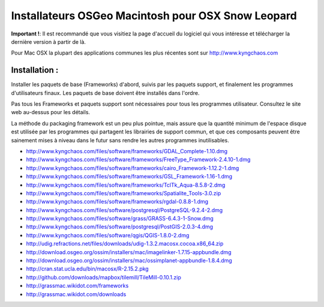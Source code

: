 Installateurs OSGeo Macintosh pour OSX Snow Leopard
================================================================================

**Important !**: Il est recommandé que vous visitiez la page d'accueil du logiciel qui vous intéresse et télécharger la dernière version à partir de là.

Pour Mac OSX la plupart des applications communes les plus récentes sont sur http://www.kyngchaos.com

Installation :
~~~~~~~~~~~~~~~~~~~~~~~~~~~~~~~~~~~~~~~~~~~~~~~~~~~~~~~~~~~~~~~~~~~~~~~~~~~~~~~~

Installer les paquets de base (Frameworks) d'abord, suivis par les paquets support, et finalement les programmes d'utilisateurs finaux. Les paquets de base doivent être installés dans l'ordre.

Pas tous les Frameworks et paquets support sont nécessaires pour tous les programmes utilisateur. Consultez le site web au-dessus pour les détails.

La méthode du packaging framework est un peu plus pointue, mais assure que la quantité minimum de l'espace disque est utilisée par les programmes qui partagent les librairies de support commun, et que ces composants peuvent être sainement mises à niveau dans le futur sans rendre les autres programmes inutilisables.

* http://www.kyngchaos.com/files/software/frameworks/GDAL_Complete-1.10.dmg
* http://www.kyngchaos.com/files/software/frameworks/FreeType_Framework-2.4.10-1.dmg
* http://www.kyngchaos.com/files/software/frameworks/cairo_Framework-1.12.2-1.dmg
* http://www.kyngchaos.com/files/software/frameworks/GSL_Framework-1.16-1.dmg
* http://www.kyngchaos.com/files/software/frameworks/TclTk_Aqua-8.5.8-2.dmg
* http://www.kyngchaos.com/files/software/frameworks/Spatialite_Tools-3.0.zip
* http://www.kyngchaos.com/files/software/frameworks/rgdal-0.8.8-1.dmg
* http://www.kyngchaos.com/files/software/postgresql/PostgreSQL-9.2.4-2.dmg
* http://www.kyngchaos.com/files/software/grass/GRASS-6.4.3-1-Snow.dmg
* http://www.kyngchaos.com/files/software/postgresql/PostGIS-2.0.3-4.dmg
* http://www.kyngchaos.com/files/software/qgis/QGIS-1.8.0-2.dmg
* http://udig.refractions.net/files/downloads/udig-1.3.2.macosx.cocoa.x86_64.zip
* http://download.osgeo.org/ossim/installers/mac/imagelinker-1.7.15-appbundle.dmg
* http://download.osgeo.org/ossim/installers/mac/ossimplanet-appbundle-1.8.4.dmg
* http://cran.stat.ucla.edu/bin/macosx/R-2.15.2.pkg
* http://github.com/downloads/mapbox/tilemill/TileMill-0.10.1.zip
* http://grassmac.wikidot.com/frameworks
* http://grassmac.wikidot.com/downloads

..   .. toctree::
     :maxdepth: 1
     :hidden:
     :glob:
     
..   ../MacInstallers/index
